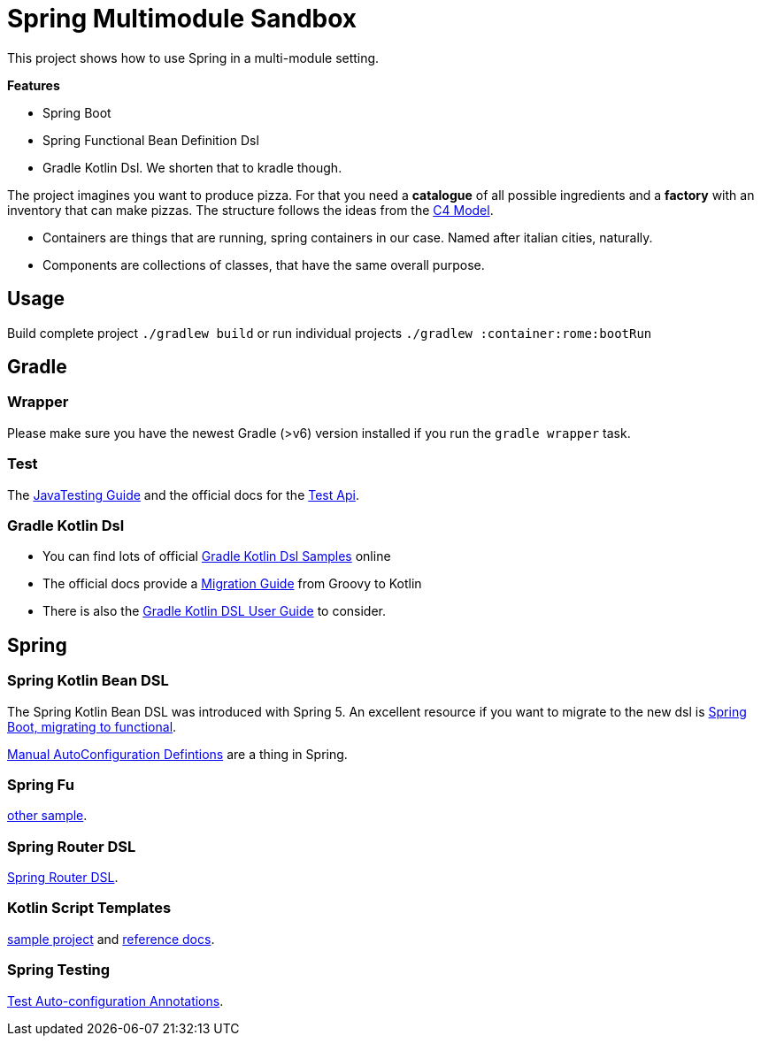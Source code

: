 = Spring Multimodule Sandbox

This project shows how to use Spring in a multi-module setting.

*Features*

* Spring Boot
* Spring Functional Bean Definition Dsl
* Gradle Kotlin Dsl. We shorten that to kradle though.

The project imagines you want to produce pizza. For that you need a *catalogue* of all possible ingredients and a *factory* with an inventory that can make pizzas. The structure follows the ideas from the link:http://c4model.com/[C4 Model].

* Containers are things that are running, spring containers in our case. Named after italian cities, naturally.
* Components are collections of classes, that have the same overall purpose.

== Usage

Build complete project `./gradlew build` or run individual projects `./gradlew :container:rome:bootRun`

== Gradle

=== Wrapper

Please make sure you have the newest Gradle (>v6) version installed if you run the `gradle wrapper` task.

=== Test

The link:https://docs.gradle.org/current/userguide/java_testing.html[JavaTesting Guide] and the official docs for the link:https://docs.gradle.org/current/dsl/org.gradle.api.tasks.testing.Test.html[Test Api].

=== Gradle Kotlin Dsl

* You can find lots of official link:https://github.com/gradle/kotlin-dsl-samples/tree/master/samples[Gradle Kotlin Dsl Samples] online
* The official docs provide a link:https://guides.gradle.org/migrating-build-logic-from-groovy-to-kotlin/[Migration Guide] from Groovy to Kotlin
* There is also the link:https://docs.gradle.org/current/userguide/kotlin_dsl.html[Gradle Kotlin DSL User Guide] to consider.

== Spring

=== Spring Kotlin Bean DSL

The Spring Kotlin Bean DSL was introduced with Spring 5. An excellent resource if you want to migrate to the new dsl is link:https://blog.frankel.ch/spring-boot-migrating-functional/[Spring Boot, migrating to functional].

link:https://spring.io/blog/2019/01/21/manual-bean-definitions-in-spring-boot[Manual AutoConfiguration Defintions] are a thing in Spring.

=== Spring Fu

link:https://github.com/rodolphocouto/spring-fu-sample/[other sample].

=== Spring Router DSL

link:https://docs.spring.io/spring/docs/current/spring-framework-reference/languages.html#router-dsl[Spring Router DSL].

=== Kotlin Script Templates

link:https://github.com/sdeleuze/kotlin-script-templating[sample project] and link:https://docs.spring.io/spring/docs/current/spring-framework-reference/languages.html#kotlin-script-templates[reference docs].

=== Spring Testing

link:https://docs.spring.io/spring-boot/docs/current/reference/html/appendix-test-auto-configuration.html[Test Auto-configuration Annotations].